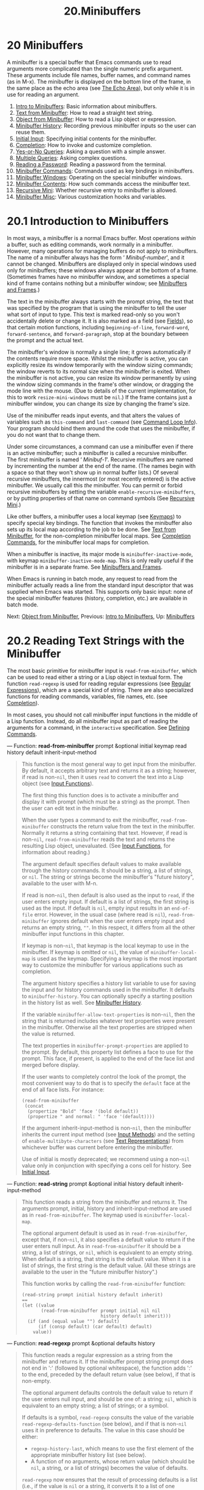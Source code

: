 #+TITLE: 20.Minibuffers
* 20 Minibuffers
   :PROPERTIES:
   :CUSTOM_ID: minibuffers
   :END:

A minibuffer is a special buffer that Emacs commands use to read arguments more complicated than the single numeric prefix argument. These arguments include file names, buffer names, and command names (as in M-x). The minibuffer is displayed on the bottom line of the frame, in the same place as the echo area (see [[https://www.gnu.org/software/emacs/manual/html_mono/elisp.html#The-Echo-Area][The Echo Area]]), but only while it is in use for reading an argument.

1) [[https://www.gnu.org/software/emacs/manual/html_mono/elisp.html#Intro-to-Minibuffers][Intro to Minibuffers]]: Basic information about minibuffers.
2) [[https://www.gnu.org/software/emacs/manual/html_mono/elisp.html#Text-from-Minibuffer][Text from Minibuffer]]: How to read a straight text string.
3) [[https://www.gnu.org/software/emacs/manual/html_mono/elisp.html#Object-from-Minibuffer][Object from Minibuffer]]: How to read a Lisp object or expression.
4) [[https://www.gnu.org/software/emacs/manual/html_mono/elisp.html#Minibuffer-History][Minibuffer History]]: Recording previous minibuffer inputs so the user can reuse them.
5) [[https://www.gnu.org/software/emacs/manual/html_mono/elisp.html#Initial-Input][Initial Input]]: Specifying initial contents for the minibuffer.
6) [[https://www.gnu.org/software/emacs/manual/html_mono/elisp.html#Completion][Completion]]: How to invoke and customize completion.
7) [[https://www.gnu.org/software/emacs/manual/html_mono/elisp.html#Yes_002dor_002dNo-Queries][Yes-or-No Queries]]: Asking a question with a simple answer.
8) [[https://www.gnu.org/software/emacs/manual/html_mono/elisp.html#Multiple-Queries][Multiple Queries]]: Asking complex questions.
9) [[https://www.gnu.org/software/emacs/manual/html_mono/elisp.html#Reading-a-Password][Reading a Password]]: Reading a password from the terminal.
10) [[https://www.gnu.org/software/emacs/manual/html_mono/elisp.html#Minibuffer-Commands][Minibuffer Commands]]: Commands used as key bindings in minibuffers.
11) [[https://www.gnu.org/software/emacs/manual/html_mono/elisp.html#Minibuffer-Windows][Minibuffer Windows]]: Operating on the special minibuffer windows.
12) [[https://www.gnu.org/software/emacs/manual/html_mono/elisp.html#Minibuffer-Contents][Minibuffer Contents]]: How such commands access the minibuffer text.
13) [[https://www.gnu.org/software/emacs/manual/html_mono/elisp.html#Recursive-Mini][Recursive Mini]]: Whether recursive entry to minibuffer is allowed.
14) [[https://www.gnu.org/software/emacs/manual/html_mono/elisp.html#Minibuffer-Misc][Minibuffer Misc]]: Various customization hooks and variables.


* 20.1 Introduction to Minibuffers
    :PROPERTIES:
    :CUSTOM_ID: introduction-to-minibuffers
    :END:

In most ways, a minibuffer is a normal Emacs buffer. Most operations /within/ a buffer, such as editing commands, work normally in a minibuffer. However, many operations for managing buffers do not apply to minibuffers. The name of a minibuffer always has the form ‘ /Minibuf-number/', and it cannot be changed. Minibuffers are displayed only in special windows used only for minibuffers; these windows always appear at the bottom of a frame. (Sometimes frames have no minibuffer window, and sometimes a special kind of frame contains nothing but a minibuffer window; see [[https://www.gnu.org/software/emacs/manual/html_mono/elisp.html#Minibuffers-and-Frames][Minibuffers and Frames]].)

The text in the minibuffer always starts with the prompt string, the text that was specified by the program that is using the minibuffer to tell the user what sort of input to type. This text is marked read-only so you won't accidentally delete or change it. It is also marked as a field (see [[https://www.gnu.org/software/emacs/manual/html_mono/elisp.html#Fields][Fields]]), so that certain motion functions, including =beginning-of-line=, =forward-word=, =forward-sentence=, and =forward-paragraph=, stop at the boundary between the prompt and the actual text.

The minibuffer's window is normally a single line; it grows automatically if the contents require more space. Whilst the minibuffer is active, you can explicitly resize its window temporarily with the window sizing commands; the window reverts to its normal size when the minibuffer is exited. When the minibuffer is not active, you can resize its window permanently by using the window sizing commands in the frame's other window, or dragging the mode line with the mouse. (Due to details of the current implementation, for this to work =resize-mini-windows= must be =nil=.) If the frame contains just a minibuffer window, you can change its size by changing the frame's size.

Use of the minibuffer reads input events, and that alters the values of variables such as =this-command= and =last-command= (see [[https://www.gnu.org/software/emacs/manual/html_mono/elisp.html#Command-Loop-Info][Command Loop Info]]). Your program should bind them around the code that uses the minibuffer, if you do not want that to change them.

Under some circumstances, a command can use a minibuffer even if there is an active minibuffer; such a minibuffer is called a recursive minibuffer. The first minibuffer is named ‘ /Minibuf-1/'. Recursive minibuffers are named by incrementing the number at the end of the name. (The names begin with a space so that they won't show up in normal buffer lists.) Of several recursive minibuffers, the innermost (or most recently entered) is the active minibuffer. We usually call this /the/ minibuffer. You can permit or forbid recursive minibuffers by setting the variable =enable-recursive-minibuffers=, or by putting properties of that name on command symbols (See [[https://www.gnu.org/software/emacs/manual/html_mono/elisp.html#Recursive-Mini][Recursive Mini]].)

Like other buffers, a minibuffer uses a local keymap (see [[https://www.gnu.org/software/emacs/manual/html_mono/elisp.html#Keymaps][Keymaps]]) to specify special key bindings. The function that invokes the minibuffer also sets up its local map according to the job to be done. See [[https://www.gnu.org/software/emacs/manual/html_mono/elisp.html#Text-from-Minibuffer][Text from Minibuffer]], for the non-completion minibuffer local maps. See [[https://www.gnu.org/software/emacs/manual/html_mono/elisp.html#Completion-Commands][Completion Commands]], for the minibuffer local maps for completion.

When a minibuffer is inactive, its major mode is =minibuffer-inactive-mode=, with keymap =minibuffer-inactive-mode-map=. This is only really useful if the minibuffer is in a separate frame. See [[https://www.gnu.org/software/emacs/manual/html_mono/elisp.html#Minibuffers-and-Frames][Minibuffers and Frames]].

When Emacs is running in batch mode, any request to read from the minibuffer actually reads a line from the standard input descriptor that was supplied when Emacs was started. This supports only basic input: none of the special minibuffer features (history, completion, etc.) are available in batch mode.

Next: [[https://www.gnu.org/software/emacs/manual/html_mono/elisp.html#Object-from-Minibuffer][Object from Minibuffer]], Previous: [[https://www.gnu.org/software/emacs/manual/html_mono/elisp.html#Intro-to-Minibuffers][Intro to Minibuffers]], Up: [[https://www.gnu.org/software/emacs/manual/html_mono/elisp.html#Minibuffers][Minibuffers]]

* 20.2 Reading Text Strings with the Minibuffer
    :PROPERTIES:
    :CUSTOM_ID: reading-text-strings-with-the-minibuffer
    :END:

The most basic primitive for minibuffer input is =read-from-minibuffer=, which can be used to read either a string or a Lisp object in textual form. The function =read-regexp= is used for reading regular expressions (see [[https://www.gnu.org/software/emacs/manual/html_mono/elisp.html#Regular-Expressions][Regular Expressions]]), which are a special kind of string. There are also specialized functions for reading commands, variables, file names, etc. (see [[https://www.gnu.org/software/emacs/manual/html_mono/elisp.html#Completion][Completion]]).

In most cases, you should not call minibuffer input functions in the middle of a Lisp function. Instead, do all minibuffer input as part of reading the arguments for a command, in the =interactive= specification. See [[https://www.gnu.org/software/emacs/manual/html_mono/elisp.html#Defining-Commands][Defining Commands]].

--- Function: *read-from-minibuffer* prompt &optional initial keymap read history default inherit-input-method

#+BEGIN_QUOTE
  This function is the most general way to get input from the minibuffer. By default, it accepts arbitrary text and returns it as a string; however, if read is non-=nil=, then it uses =read= to convert the text into a Lisp object (see [[https://www.gnu.org/software/emacs/manual/html_mono/elisp.html#Input-Functions][Input Functions]]).

  The first thing this function does is to activate a minibuffer and display it with prompt (which must be a string) as the prompt. Then the user can edit text in the minibuffer.

  When the user types a command to exit the minibuffer, =read-from-minibuffer= constructs the return value from the text in the minibuffer. Normally it returns a string containing that text. However, if read is non-=nil=, =read-from-minibuffer= reads the text and returns the resulting Lisp object, unevaluated. (See [[https://www.gnu.org/software/emacs/manual/html_mono/elisp.html#Input-Functions][Input Functions]], for information about reading.)

  The argument default specifies default values to make available through the history commands. It should be a string, a list of strings, or =nil=. The string or strings become the minibuffer's "future history", available to the user with M-n.

  If read is non-=nil=, then default is also used as the input to =read=, if the user enters empty input. If default is a list of strings, the first string is used as the input. If default is =nil=, empty input results in an =end-of-file= error. However, in the usual case (where read is =nil=), =read-from-minibuffer= ignores default when the user enters empty input and returns an empty string, =""=. In this respect, it differs from all the other minibuffer input functions in this chapter.

  If keymap is non-=nil=, that keymap is the local keymap to use in the minibuffer. If keymap is omitted or =nil=, the value of =minibuffer-local-map= is used as the keymap. Specifying a keymap is the most important way to customize the minibuffer for various applications such as completion.

  The argument history specifies a history list variable to use for saving the input and for history commands used in the minibuffer. It defaults to =minibuffer-history=. You can optionally specify a starting position in the history list as well. See [[https://www.gnu.org/software/emacs/manual/html_mono/elisp.html#Minibuffer-History][Minibuffer History]].

  If the variable =minibuffer-allow-text-properties= is non-=nil=, then the string that is returned includes whatever text properties were present in the minibuffer. Otherwise all the text properties are stripped when the value is returned.

  The text properties in =minibuffer-prompt-properties= are applied to the prompt. By default, this property list defines a face to use for the prompt. This face, if present, is applied to the end of the face list and merged before display.

  If the user wants to completely control the look of the prompt, the most convenient way to do that is to specify the =default= face at the end of all face lists. For instance:

  #+BEGIN_EXAMPLE
                (read-from-minibuffer
                 (concat
                  (propertize "Bold" 'face '(bold default))
                  (propertize " and normal: " 'face '(default))))
  #+END_EXAMPLE

  If the argument inherit-input-method is non-=nil=, then the minibuffer inherits the current input method (see [[https://www.gnu.org/software/emacs/manual/html_mono/elisp.html#Input-Methods][Input Methods]]) and the setting of =enable-multibyte-characters= (see [[https://www.gnu.org/software/emacs/manual/html_mono/elisp.html#Text-Representations][Text Representations]]) from whichever buffer was current before entering the minibuffer.

  Use of initial is mostly deprecated; we recommend using a non-=nil= value only in conjunction with specifying a cons cell for history. See [[https://www.gnu.org/software/emacs/manual/html_mono/elisp.html#Initial-Input][Initial Input]].
#+END_QUOTE

--- Function: *read-string* prompt &optional initial history default inherit-input-method

#+BEGIN_QUOTE
  This function reads a string from the minibuffer and returns it. The arguments prompt, initial, history and inherit-input-method are used as in =read-from-minibuffer=. The keymap used is =minibuffer-local-map=.

  The optional argument default is used as in =read-from-minibuffer=, except that, if non-=nil=, it also specifies a default value to return if the user enters null input. As in =read-from-minibuffer= it should be a string, a list of strings, or =nil=, which is equivalent to an empty string. When default is a string, that string is the default value. When it is a list of strings, the first string is the default value. (All these strings are available to the user in the "future minibuffer history".)

  This function works by calling the =read-from-minibuffer= function:

  #+BEGIN_EXAMPLE
                (read-string prompt initial history default inherit)
                ==
                (let ((value
                       (read-from-minibuffer prompt initial nil nil
                                             history default inherit)))
                  (if (and (equal value "") default)
                      (if (consp default) (car default) default)
                    value))
  #+END_EXAMPLE
#+END_QUOTE

--- Function: *read-regexp* prompt &optional defaults history

#+BEGIN_QUOTE
  This function reads a regular expression as a string from the minibuffer and returns it. If the minibuffer prompt string prompt does not end in ':' (followed by optional whitespace), the function adds ':' to the end, preceded by the default return value (see below), if that is non-empty.

  The optional argument defaults controls the default value to return if the user enters null input, and should be one of: a string; =nil=, which is equivalent to an empty string; a list of strings; or a symbol.

  If defaults is a symbol, =read-regexp= consults the value of the variable =read-regexp-defaults-function= (see below), and if that is non-=nil= uses it in preference to defaults. The value in this case should be either:

  - =regexp-history-last=, which means to use the first element of the appropriate minibuffer history list (see below).\\
  - A function of no arguments, whose return value (which should be =nil=, a string, or a list of strings) becomes the value of defaults.

  =read-regexp= now ensures that the result of processing defaults is a list (i.e., if the value is =nil= or a string, it converts it to a list of one element). To this list, =read-regexp= then appends a few potentially useful candidates for input. These are:

  - The word or symbol at point.
  - The last regexp used in an incremental search.
  - The last string used in an incremental search.
  - The last string or pattern used in query-replace commands.

  The function now has a list of regular expressions that it passes to =read-from-minibuffer= to obtain the user's input. The first element of the list is the default result in case of empty input. All elements of the list are available to the user as the "future minibuffer history" list (see [[https://www.gnu.org/software/emacs/manual/html_mono/emacs.html#Minibuffer-History][future list]]).

  The optional argument history, if non-=nil=, is a symbol specifying a minibuffer history list to use (see [[https://www.gnu.org/software/emacs/manual/html_mono/elisp.html#Minibuffer-History][Minibuffer History]]). If it is omitted or =nil=, the history list defaults to =regexp-history=.
#+END_QUOTE

--- User Option: *read-regexp-defaults-function*

#+BEGIN_QUOTE
  The function =read-regexp= may use the value of this variable to determine its list of default regular expressions. If non-=nil=, the value of this variable should be either:

  - The symbol =regexp-history-last=.\\
  - A function of no arguments that returns either =nil=, a string, or a list of strings.

  See =read-regexp= above for details of how these values are used.
#+END_QUOTE

--- Variable: *minibuffer-allow-text-properties*

#+BEGIN_QUOTE
  If this variable is =nil=, then =read-from-minibuffer= and =read-string= strip all text properties from the minibuffer input before returning it. However, =read-no-blanks-input= (see below), as well as =read-minibuffer= and related functions (see [[https://www.gnu.org/software/emacs/manual/html_mono/elisp.html#Object-from-Minibuffer][Reading Lisp Objects With the Minibuffer]]), and all functions that do minibuffer input with completion, discard text properties unconditionally, regardless of the value of this variable.
#+END_QUOTE

--- Variable: *minibuffer-local-map*

#+BEGIN_QUOTE
  This is the default local keymap for reading from the minibuffer. By default, it makes the following bindings:

  - C-j

    =exit-minibuffer=

  -

    =exit-minibuffer=

  - C-g

    =abort-recursive-edit=

  - M-n

  -

    =next-history-element=

  - M-p

  -

    =previous-history-element=

  - M-s

    =next-matching-history-element=

  - M-r

    =previous-matching-history-element=

#+END_QUOTE

--- Function: *read-no-blanks-input* prompt &optional initial inherit-input-method

#+BEGIN_QUOTE
  This function reads a string from the minibuffer, but does not allow whitespace characters as part of the input: instead, those characters terminate the input. The arguments prompt, initial, and inherit-input-method are used as in =read-from-minibuffer=.

  This is a simplified interface to the =read-from-minibuffer= function, and passes the value of the =minibuffer-local-ns-map= keymap as the keymap argument for that function. Since the keymap =minibuffer-local-ns-map= does not rebind C-q, it /is/ possible to put a space into the string, by quoting it.

  This function discards text properties, regardless of the value of =minibuffer-allow-text-properties=.

  #+BEGIN_EXAMPLE
                (read-no-blanks-input prompt initial)
                ==
                (let (minibuffer-allow-text-properties)
                  (read-from-minibuffer prompt initial minibuffer-local-ns-map))
  #+END_EXAMPLE
#+END_QUOTE

--- Variable: *minibuffer-local-ns-map*

#+BEGIN_QUOTE
  This built-in variable is the keymap used as the minibuffer local keymap in the function =read-no-blanks-input=. By default, it makes the following bindings, in addition to those of =minibuffer-local-map=:

  -

    =exit-minibuffer=

  -

    =exit-minibuffer=

  - ?

    =self-insert-and-exit=

#+END_QUOTE

Next: [[https://www.gnu.org/software/emacs/manual/html_mono/elisp.html#Minibuffer-History][Minibuffer History]], Previous: [[https://www.gnu.org/software/emacs/manual/html_mono/elisp.html#Text-from-Minibuffer][Text from Minibuffer]], Up: [[https://www.gnu.org/software/emacs/manual/html_mono/elisp.html#Minibuffers][Minibuffers]]

* 20.3 Reading Lisp Objects with the Minibuffer
    :PROPERTIES:
    :CUSTOM_ID: reading-lisp-objects-with-the-minibuffer
    :END:

This section describes functions for reading Lisp objects with the minibuffer.

--- Function: *read-minibuffer* prompt &optional initial

#+BEGIN_QUOTE
  This function reads a Lisp object using the minibuffer, and returns it without evaluating it. The arguments prompt and initial are used as in =read-from-minibuffer=.

  This is a simplified interface to the =read-from-minibuffer= function:

  #+BEGIN_EXAMPLE
                (read-minibuffer prompt initial)
                ==
                (let (minibuffer-allow-text-properties)
                  (read-from-minibuffer prompt initial nil t))
  #+END_EXAMPLE

  Here is an example in which we supply the string ="(testing)"= as initial input:

  #+BEGIN_EXAMPLE
                (read-minibuffer
                 "Enter an expression: " (format "%s" '(testing)))

                ;; Here is how the minibuffer is displayed:

                ---------- Buffer: Minibuffer ----------
                Enter an expression: (testing)-!-
                ---------- Buffer: Minibuffer ----------
  #+END_EXAMPLE

  The user can type immediately to use the initial input as a default, or can edit the input.
#+END_QUOTE

--- Function: *eval-minibuffer* prompt &optional initial

#+BEGIN_QUOTE
  This function reads a Lisp expression using the minibuffer, evaluates it, then returns the result. The arguments prompt and initial are used as in =read-from-minibuffer=.

  This function simply evaluates the result of a call to =read-minibuffer=:

  #+BEGIN_EXAMPLE
                (eval-minibuffer prompt initial)
                ==
                (eval (read-minibuffer prompt initial))
  #+END_EXAMPLE
#+END_QUOTE

--- Function: *edit-and-eval-command* prompt form

#+BEGIN_QUOTE
  This function reads a Lisp expression in the minibuffer, evaluates it, then returns the result. The difference between this command and =eval-minibuffer= is that here the initial form is not optional and it is treated as a Lisp object to be converted to printed representation rather than as a string of text. It is printed with =prin1=, so if it is a string, double-quote characters ('"') appear in the initial text. See [[https://www.gnu.org/software/emacs/manual/html_mono/elisp.html#Output-Functions][Output Functions]].

  In the following example, we offer the user an expression with initial text that is already a valid form:

  #+BEGIN_EXAMPLE
                (edit-and-eval-command "Please edit: " '(forward-word 1))

                ;; After evaluation of the preceding expression,
                ;;   the following appears in the minibuffer:

                ---------- Buffer: Minibuffer ----------
                Please edit: (forward-word 1)-!-
                ---------- Buffer: Minibuffer ----------
  #+END_EXAMPLE

  Typing right away would exit the minibuffer and evaluate the expression, thus moving point forward one word.
#+END_QUOTE

Next: [[https://www.gnu.org/software/emacs/manual/html_mono/elisp.html#Initial-Input][Initial Input]], Previous: [[https://www.gnu.org/software/emacs/manual/html_mono/elisp.html#Object-from-Minibuffer][Object from Minibuffer]], Up: [[https://www.gnu.org/software/emacs/manual/html_mono/elisp.html#Minibuffers][Minibuffers]]

* 20.4 Minibuffer History
    :PROPERTIES:
    :CUSTOM_ID: minibuffer-history
    :END:

A minibuffer history list records previous minibuffer inputs so the user can reuse them conveniently. It is a variable whose value is a list of strings (previous inputs), most recent first.

There are many separate minibuffer history lists, used for different kinds of inputs. It's the Lisp programmer's job to specify the right history list for each use of the minibuffer.

You specify a minibuffer history list with the optional history argument to =read-from-minibuffer= or =completing-read=. Here are the possible values for it:

- variable

  Use variable (a symbol) as the history list.

- (variable . startpos)

  Use variable (a symbol) as the history list, and assume that the initial history position is startpos (a nonnegative integer). Specifying 0 for startpos is equivalent to just specifying the symbol variable. =previous-history-element= will display the most recent element of the history list in the minibuffer. If you specify a positive startpos, the minibuffer history functions behave as if =(elt=variable=(1-=startpos=))= were the history element currently shown in the minibuffer. For consistency, you should also specify that element of the history as the initial minibuffer contents, using the initial argument to the minibuffer input function (see [[https://www.gnu.org/software/emacs/manual/html_mono/elisp.html#Initial-Input][Initial Input]]).

If you don't specify history, then the default history list =minibuffer-history= is used. For other standard history lists, see below. You can also create your own history list variable; just initialize it to =nil= before the first use.

Both =read-from-minibuffer= and =completing-read= add new elements to the history list automatically, and provide commands to allow the user to reuse items on the list. The only thing your program needs to do to use a history list is to initialize it and to pass its name to the input functions when you wish. But it is safe to modify the list by hand when the minibuffer input functions are not using it.

Emacs functions that add a new element to a history list can also delete old elements if the list gets too long. The variable =history-length= specifies the maximum length for most history lists. To specify a different maximum length for a particular history list, put the length in the =history-length= property of the history list symbol. The variable =history-delete-duplicates= specifies whether to delete duplicates in history.

--- Function: *add-to-history* history-var newelt &optional maxelt keep-all

#+BEGIN_QUOTE
  This function adds a new element newelt, if it isn't the empty string, to the history list stored in the variable history-var, and returns the updated history list. It limits the list length to the value of maxelt (if non-=nil=) or =history-length= (described below). The possible values of maxelt have the same meaning as the values of =history-length=.

  Normally, =add-to-history= removes duplicate members from the history list if =history-delete-duplicates= is non-=nil=. However, if keep-all is non-=nil=, that says not to remove duplicates, and to add newelt to the list even if it is empty.
#+END_QUOTE

--- Variable: *history-add-new-input*

#+BEGIN_QUOTE
  If the value of this variable is =nil=, standard functions that read from the minibuffer don't add new elements to the history list. This lets Lisp programs explicitly manage input history by using =add-to-history=. The default value is =t=.
#+END_QUOTE

--- User Option: *history-length*

#+BEGIN_QUOTE
  The value of this variable specifies the maximum length for all history lists that don't specify their own maximum lengths. If the value is =t=, that means there is no maximum (don't delete old elements). If a history list variable's symbol has a non-=nil= =history-length= property, it overrides this variable for that particular history list.
#+END_QUOTE

--- User Option: *history-delete-duplicates*

#+BEGIN_QUOTE
  If the value of this variable is =t=, that means when adding a new history element, all previous identical elements are deleted.
#+END_QUOTE

Here are some of the standard minibuffer history list variables:

--- Variable: *minibuffer-history*

#+BEGIN_QUOTE
  The default history list for minibuffer history input.
#+END_QUOTE

--- Variable: *query-replace-history*

#+BEGIN_QUOTE
  A history list for arguments to =query-replace= (and similar arguments to other commands).
#+END_QUOTE

--- Variable: *file-name-history*

#+BEGIN_QUOTE
  A history list for file-name arguments.
#+END_QUOTE

--- Variable: *buffer-name-history*

#+BEGIN_QUOTE
  A history list for buffer-name arguments.
#+END_QUOTE

--- Variable: *regexp-history*

#+BEGIN_QUOTE
  A history list for regular expression arguments.
#+END_QUOTE

--- Variable: *extended-command-history*

#+BEGIN_QUOTE
  A history list for arguments that are names of extended commands.
#+END_QUOTE

--- Variable: *shell-command-history*

#+BEGIN_QUOTE
  A history list for arguments that are shell commands.
#+END_QUOTE

--- Variable: *read-expression-history*

#+BEGIN_QUOTE
  A history list for arguments that are Lisp expressions to evaluate.
#+END_QUOTE

--- Variable: *face-name-history*

#+BEGIN_QUOTE
  A history list for arguments that are faces.
#+END_QUOTE

Next: [[https://www.gnu.org/software/emacs/manual/html_mono/elisp.html#Completion][Completion]], Previous: [[https://www.gnu.org/software/emacs/manual/html_mono/elisp.html#Minibuffer-History][Minibuffer History]], Up: [[https://www.gnu.org/software/emacs/manual/html_mono/elisp.html#Minibuffers][Minibuffers]]

* 20.5 Initial Input
    :PROPERTIES:
    :CUSTOM_ID: initial-input
    :END:

Several of the functions for minibuffer input have an argument called initial. This is a mostly-deprecated feature for specifying that the minibuffer should start out with certain text, instead of empty as usual.

If initial is a string, the minibuffer starts out containing the text of the string, with point at the end, when the user starts to edit the text. If the user simply types to exit the minibuffer, it will use the initial input string to determine the value to return.

*We discourage use of a non-*=nil= *value for* initial, because initial input is an intrusive interface. History lists and default values provide a much more convenient method to offer useful default inputs to the user.

There is just one situation where you should specify a string for an initial argument. This is when you specify a cons cell for the history argument. See [[https://www.gnu.org/software/emacs/manual/html_mono/elisp.html#Minibuffer-History][Minibuffer History]].

initial can also be a cons cell of the form =(=string=.=position=)=. This means to insert string in the minibuffer but put point at position within the string's text.

As a historical accident, position was implemented inconsistently in different functions. In =completing-read=, position's value is interpreted as origin-zero; that is, a value of 0 means the beginning of the string, 1 means after the first character, etc. In =read-minibuffer=, and the other non-completion minibuffer input functions that support this argument, 1 means the beginning of the string, 2 means after the first character, etc.

Use of a cons cell as the value for initial arguments is deprecated.

Next: [[https://www.gnu.org/software/emacs/manual/html_mono/elisp.html#Yes_002dor_002dNo-Queries][Yes-or-No Queries]], Previous: [[https://www.gnu.org/software/emacs/manual/html_mono/elisp.html#Initial-Input][Initial Input]], Up: [[https://www.gnu.org/software/emacs/manual/html_mono/elisp.html#Minibuffers][Minibuffers]]

* 20.6 Completion
    :PROPERTIES:
    :CUSTOM_ID: completion
    :END:

Completion is a feature that fills in the rest of a name starting from an abbreviation for it. Completion works by comparing the user's input against a list of valid names and determining how much of the name is determined uniquely by what the user has typed. For example, when you type C-x b (=switch-to-buffer=) and then type the first few letters of the name of the buffer to which you wish to switch, and then type (=minibuffer-complete=), Emacs extends the name as far as it can.

Standard Emacs commands offer completion for names of symbols, files, buffers, and processes; with the functions in this section, you can implement completion for other kinds of names.

The =try-completion= function is the basic primitive for completion: it returns the longest determined completion of a given initial string, with a given set of strings to match against.

The function =completing-read= provides a higher-level interface for completion. A call to =completing-read= specifies how to determine the list of valid names. The function then activates the minibuffer with a local keymap that binds a few keys to commands useful for completion. Other functions provide convenient simple interfaces for reading certain kinds of names with completion.

- [[https://www.gnu.org/software/emacs/manual/html_mono/elisp.html#Basic-Completion][Basic Completion]]: Low-level functions for completing strings.
- [[https://www.gnu.org/software/emacs/manual/html_mono/elisp.html#Minibuffer-Completion][Minibuffer Completion]]: Invoking the minibuffer with completion.
- [[https://www.gnu.org/software/emacs/manual/html_mono/elisp.html#Completion-Commands][Completion Commands]]: Minibuffer commands that do completion.
- [[https://www.gnu.org/software/emacs/manual/html_mono/elisp.html#High_002dLevel-Completion][High-Level Completion]]: Convenient special cases of completion (reading buffer names, variable names, etc.).
- [[https://www.gnu.org/software/emacs/manual/html_mono/elisp.html#Reading-File-Names][Reading File Names]]: Using completion to read file names and shell commands.
- [[https://www.gnu.org/software/emacs/manual/html_mono/elisp.html#Completion-Variables][Completion Variables]]: Variables controlling completion behavior.
- [[https://www.gnu.org/software/emacs/manual/html_mono/elisp.html#Programmed-Completion][Programmed Completion]]: Writing your own completion function.
- [[https://www.gnu.org/software/emacs/manual/html_mono/elisp.html#Completion-in-Buffers][Completion in Buffers]]: Completing text in ordinary buffers.

Next: [[https://www.gnu.org/software/emacs/manual/html_mono/elisp.html#Minibuffer-Completion][Minibuffer Completion]], Up: [[https://www.gnu.org/software/emacs/manual/html_mono/elisp.html#Completion][Completion]]

** 20.6.1 Basic Completion Functions
     :PROPERTIES:
     :CUSTOM_ID: basic-completion-functions
     :END:

The following completion functions have nothing in themselves to do with minibuffers. We describe them here to keep them near the higher-level completion features that do use the minibuffer.

--- Function: *try-completion* string collection &optional predicate

#+BEGIN_QUOTE
  This function returns the longest common substring of all possible completions of string in collection.

  collection is called the completion table. Its value must be a list of strings or cons cells, an obarray, a hash table, or a completion function.

  =try-completion= compares string against each of the permissible completions specified by the completion table. If no permissible completions match, it returns =nil=. If there is just one matching completion, and the match is exact, it returns =t=. Otherwise, it returns the longest initial sequence common to all possible matching completions.

  If collection is a list, the permissible completions are specified by the elements of the list, each of which should be either a string, or a cons cell whose car is either a string or a symbol (a symbol is converted to a string using =symbol-name=). If the list contains elements of any other type, those are ignored.

  If collection is an obarray (see [[https://www.gnu.org/software/emacs/manual/html_mono/elisp.html#Creating-Symbols][Creating Symbols]]), the names of all symbols in the obarray form the set of permissible completions.

  If collection is a hash table, then the keys that are strings or symbols are the possible completions. Other keys are ignored.

  You can also use a function as collection. Then the function is solely responsible for performing completion; =try-completion= returns whatever this function returns. The function is called with three arguments: string, predicate and =nil= (the third argument is so that the same function can be used in =all-completions= and do the appropriate thing in either case). See [[https://www.gnu.org/software/emacs/manual/html_mono/elisp.html#Programmed-Completion][Programmed Completion]].

  If the argument predicate is non-=nil=, then it must be a function of one argument, unless collection is a hash table, in which case it should be a function of two arguments. It is used to test each possible match, and the match is accepted only if predicate returns non-=nil=. The argument given to predicate is either a string or a cons cell (the car of which is a string) from the alist, or a symbol (/not/ a symbol name) from the obarray. If collection is a hash table, predicate is called with two arguments, the string key and the associated value.

  In addition, to be acceptable, a completion must also match all the regular expressions in =completion-regexp-list=. (Unless collection is a function, in which case that function has to handle =completion-regexp-list= itself.)

  In the first of the following examples, the string 'foo' is matched by three of the alist cars. All of the matches begin with the characters 'fooba', so that is the result. In the second example, there is only one possible match, and it is exact, so the return value is =t=.

  #+BEGIN_EXAMPLE
                (try-completion
                 "foo"
                 '(("foobar1" 1) ("barfoo" 2) ("foobaz" 3) ("foobar2" 4)))
                     ⇒ "fooba"

                (try-completion "foo" '(("barfoo" 2) ("foo" 3)))
                     ⇒ t
  #+END_EXAMPLE

  In the following example, numerous symbols begin with the characters 'forw', and all of them begin with the word 'forward'. In most of the symbols, this is followed with a '-', but not in all, so no more than 'forward' can be completed.

  #+BEGIN_EXAMPLE
                (try-completion "forw" obarray)
                     ⇒ "forward"
  #+END_EXAMPLE

  Finally, in the following example, only two of the three possible matches pass the predicate =test= (the string 'foobaz' is too short). Both of those begin with the string 'foobar'.

  #+BEGIN_EXAMPLE
                (defun test (s)
                  (> (length (car s)) 6))
                     ⇒ test
                (try-completion
                 "foo"
                 '(("foobar1" 1) ("barfoo" 2) ("foobaz" 3) ("foobar2" 4))
                 'test)
                     ⇒ "foobar"
  #+END_EXAMPLE
#+END_QUOTE

--- Function: *all-completions* string collection &optional predicate

#+BEGIN_QUOTE
  This function returns a list of all possible completions of string. The arguments to this function are the same as those of =try-completion=, and it uses =completion-regexp-list= in the same way that =try-completion= does.

  If collection is a function, it is called with three arguments: string, predicate and =t=; then =all-completions= returns whatever the function returns. See [[https://www.gnu.org/software/emacs/manual/html_mono/elisp.html#Programmed-Completion][Programmed Completion]].

  Here is an example, using the function =test= shown in the example for =try-completion=:

  #+BEGIN_EXAMPLE
                (defun test (s)
                  (> (length (car s)) 6))
                     ⇒ test

                (all-completions
                 "foo"
                 '(("foobar1" 1) ("barfoo" 2) ("foobaz" 3) ("foobar2" 4))
                 'test)
                     ⇒ ("foobar1" "foobar2")
  #+END_EXAMPLE
#+END_QUOTE

--- Function: *test-completion* string collection &optional predicate

#+BEGIN_QUOTE
  This function returns non-=nil= if string is a valid completion alternative specified by collection and predicate. The arguments are the same as in =try-completion=. For instance, if collection is a list of strings, this is true if string appears in the list and predicate is satisfied.

  This function uses =completion-regexp-list= in the same way that =try-completion= does.

  If predicate is non-=nil= and if collection contains several strings that are equal to each other, as determined by =compare-strings= according to =completion-ignore-case=, then predicate should accept either all or none of them. Otherwise, the return value of =test-completion= is essentially unpredictable.

  If collection is a function, it is called with three arguments, the values string, predicate and =lambda=; whatever it returns, =test-completion= returns in turn.
#+END_QUOTE

--- Function: *completion-boundaries* string collection predicate suffix

#+BEGIN_QUOTE
  This function returns the boundaries of the field on which collection will operate, assuming that string holds the text before point and suffix holds the text after point.

  Normally completion operates on the whole string, so for all normal collections, this will always return =(0 . (length=suffix=))=. But more complex completion such as completion on files is done one field at a time. For example, completion of ="/usr/sh"= will include ="/usr/share/"= but not ="/usr/share/doc"= even if ="/usr/share/doc"= exists. Also =all-completions= on ="/usr/sh"= will not include ="/usr/share/"= but only ="share/"=. So if string is ="/usr/sh"= and suffix is ="e/doc"=, =completion-boundaries= will return =(5 . 1)= which tells us that the collection will only return completion information that pertains to the area after ="/usr/"= and before ="/doc"=.
#+END_QUOTE

If you store a completion alist in a variable, you should mark the variable as risky by giving it a non-=nil= =risky-local-variable= property. See [[https://www.gnu.org/software/emacs/manual/html_mono/elisp.html#File-Local-Variables][File Local Variables]].

--- Variable: *completion-ignore-case*

#+BEGIN_QUOTE
  If the value of this variable is non-=nil=, case is not considered significant in completion. Within =read-file-name=, this variable is overridden by =read-file-name-completion-ignore-case= (see [[https://www.gnu.org/software/emacs/manual/html_mono/elisp.html#Reading-File-Names][Reading File Names]]); within =read-buffer=, it is overridden by =read-buffer-completion-ignore-case= (see [[https://www.gnu.org/software/emacs/manual/html_mono/elisp.html#High_002dLevel-Completion][High-Level Completion]]).
#+END_QUOTE

--- Variable: *completion-regexp-list*

#+BEGIN_QUOTE
  This is a list of regular expressions. The completion functions only consider a completion acceptable if it matches all regular expressions in this list, with =case-fold-search= (see [[https://www.gnu.org/software/emacs/manual/html_mono/elisp.html#Searching-and-Case][Searching and Case]]) bound to the value of =completion-ignore-case=.
#+END_QUOTE

--- Macro: *lazy-completion-table* var fun

#+BEGIN_QUOTE
  This macro provides a way to initialize the variable var as a collection for completion in a lazy way, not computing its actual contents until they are first needed. You use this macro to produce a value that you store in var. The actual computation of the proper value is done the first time you do completion using var. It is done by calling fun with no arguments. The value fun returns becomes the permanent value of var.

  Here is an example:

  #+BEGIN_EXAMPLE
                (defvar foo (lazy-completion-table foo make-my-alist))
  #+END_EXAMPLE
#+END_QUOTE

There are several functions that take an existing completion table and return a modified version. =completion-table-case-fold= returns a case-insensitive table. =completion-table-in-turn= and =completion-table-merge= combine multiple input tables in different ways. =completion-table-subvert= alters a table to use a different initial prefix. =completion-table-with-quoting= returns a table suitable for operating on quoted text. =completion-table-with-predicate= filters a table with a predicate function. =completion-table-with-terminator= adds a terminating string.

Next: [[https://www.gnu.org/software/emacs/manual/html_mono/elisp.html#Completion-Commands][Completion Commands]], Previous: [[https://www.gnu.org/software/emacs/manual/html_mono/elisp.html#Basic-Completion][Basic Completion]], Up: [[https://www.gnu.org/software/emacs/manual/html_mono/elisp.html#Completion][Completion]]

** 20.6.2 Completion and the Minibuffer
     :PROPERTIES:
     :CUSTOM_ID: completion-and-the-minibuffer
     :END:

This section describes the basic interface for reading from the minibuffer with completion.

--- Function: *completing-read* prompt collection &optional predicate require-match initial history default inherit-input-method

#+BEGIN_QUOTE
  This function reads a string in the minibuffer, assisting the user by providing completion. It activates the minibuffer with prompt prompt, which must be a string.

  The actual completion is done by passing the completion table collection and the completion predicate predicate to the function =try-completion= (see [[https://www.gnu.org/software/emacs/manual/html_mono/elisp.html#Basic-Completion][Basic Completion]]). This happens in certain commands bound in the local keymaps used for completion. Some of these commands also call =test-completion=. Thus, if predicate is non-=nil=, it should be compatible with collection and =completion-ignore-case=. See [[https://www.gnu.org/software/emacs/manual/html_mono/elisp.html#Definition-of-test_002dcompletion][Definition of test-completion]].

  See [[https://www.gnu.org/software/emacs/manual/html_mono/elisp.html#Programmed-Completion][Programmed Completion]], for detailed requirements when collection is a function.

  The value of the optional argument require-match determines how the user may exit the minibuffer:

  - If =nil=, the usual minibuffer exit commands work regardless of the input in the minibuffer.\\
  - If =t=, the usual minibuffer exit commands won't exit unless the input completes to an element of collection.\\
  - If =confirm=, the user can exit with any input, but is asked for confirmation if the input is not an element of collection.\\
  - If =confirm-after-completion=, the user can exit with any input, but is asked for confirmation if the preceding command was a completion command (i.e., one of the commands in =minibuffer-confirm-exit-commands=) and the resulting input is not an element of collection. See [[https://www.gnu.org/software/emacs/manual/html_mono/elisp.html#Completion-Commands][Completion Commands]].\\
  - Any other value of require-match behaves like =t=, except that the exit commands won't exit if it performs completion.

  However, empty input is always permitted, regardless of the value of require-match; in that case, =completing-read= returns the first element of default, if it is a list; =""=, if default is =nil=; or default. The string or strings in default are also available to the user through the history commands.

  The function =completing-read= uses =minibuffer-local-completion-map= as the keymap if require-match is =nil=, and uses =minibuffer-local-must-match-map= if require-match is non-=nil=. See [[https://www.gnu.org/software/emacs/manual/html_mono/elisp.html#Completion-Commands][Completion Commands]].

  The argument history specifies which history list variable to use for saving the input and for minibuffer history commands. It defaults to =minibuffer-history=. See [[https://www.gnu.org/software/emacs/manual/html_mono/elisp.html#Minibuffer-History][Minibuffer History]].

  The argument initial is mostly deprecated; we recommend using a non-=nil= value only in conjunction with specifying a cons cell for history. See [[https://www.gnu.org/software/emacs/manual/html_mono/elisp.html#Initial-Input][Initial Input]]. For default input, use default instead.

  If the argument inherit-input-method is non-=nil=, then the minibuffer inherits the current input method (see [[https://www.gnu.org/software/emacs/manual/html_mono/elisp.html#Input-Methods][Input Methods]]) and the setting of =enable-multibyte-characters= (see [[https://www.gnu.org/software/emacs/manual/html_mono/elisp.html#Text-Representations][Text Representations]]) from whichever buffer was current before entering the minibuffer.

  If the variable =completion-ignore-case= is non-=nil=, completion ignores case when comparing the input against the possible matches. See [[https://www.gnu.org/software/emacs/manual/html_mono/elisp.html#Basic-Completion][Basic Completion]]. In this mode of operation, predicate must also ignore case, or you will get surprising results.

  Here's an example of using =completing-read=:

  #+BEGIN_EXAMPLE
                (completing-read
                 "Complete a foo: "
                 '(("foobar1" 1) ("barfoo" 2) ("foobaz" 3) ("foobar2" 4))
                 nil t "fo")

                ;; After evaluation of the preceding expression,
                ;;   the following appears in the minibuffer:

                ---------- Buffer: Minibuffer ----------
                Complete a foo: fo-!-
                ---------- Buffer: Minibuffer ----------
  #+END_EXAMPLE

  If the user then types b , =completing-read= returns =barfoo=.

  The =completing-read= function binds variables to pass information to the commands that actually do completion. They are described in the following section.
#+END_QUOTE

--- Variable: *completing-read-function*

#+BEGIN_QUOTE
  The value of this variable must be a function, which is called by =completing-read= to actually do its work. It should accept the same arguments as =completing-read=. This can be bound to a different function to completely override the normal behavior of =completing-read=.
#+END_QUOTE

Next: [[https://www.gnu.org/software/emacs/manual/html_mono/elisp.html#High_002dLevel-Completion][High-Level Completion]], Previous: [[https://www.gnu.org/software/emacs/manual/html_mono/elisp.html#Minibuffer-Completion][Minibuffer Completion]], Up: [[https://www.gnu.org/software/emacs/manual/html_mono/elisp.html#Completion][Completion]]

** 20.6.3 Minibuffer Commands that Do Completion
     :PROPERTIES:
     :CUSTOM_ID: minibuffer-commands-that-do-completion
     :END:

This section describes the keymaps, commands and user options used in the minibuffer to do completion.

--- Variable: *minibuffer-completion-table*

#+BEGIN_QUOTE
  The value of this variable is the completion table (see [[https://www.gnu.org/software/emacs/manual/html_mono/elisp.html#Basic-Completion][Basic Completion]]) used for completion in the minibuffer. This is the global variable that contains what =completing-read= passes to =try-completion=. It is used by minibuffer completion commands such as =minibuffer-complete-word=.
#+END_QUOTE

--- Variable: *minibuffer-completion-predicate*

#+BEGIN_QUOTE
  This variable's value is the predicate that =completing-read= passes to =try-completion=. The variable is also used by the other minibuffer completion functions.
#+END_QUOTE

--- Variable: *minibuffer-completion-confirm*

#+BEGIN_QUOTE
  This variable determines whether Emacs asks for confirmation before exiting the minibuffer; =completing-read= binds this variable, and the function =minibuffer-complete-and-exit= checks the value before exiting. If the value is =nil=, confirmation is not required. If the value is =confirm=, the user may exit with an input that is not a valid completion alternative, but Emacs asks for confirmation. If the value is =confirm-after-completion=, the user may exit with an input that is not a valid completion alternative, but Emacs asks for confirmation if the user submitted the input right after any of the completion commands in =minibuffer-confirm-exit-commands=.
#+END_QUOTE

--- Variable: *minibuffer-confirm-exit-commands*

#+BEGIN_QUOTE
  This variable holds a list of commands that cause Emacs to ask for confirmation before exiting the minibuffer, if the require-match argument to =completing-read= is =confirm-after-completion=. The confirmation is requested if the user attempts to exit the minibuffer immediately after calling any command in this list.
#+END_QUOTE

--- Command: *minibuffer-complete-word*

#+BEGIN_QUOTE
  This function completes the minibuffer contents by at most a single word. Even if the minibuffer contents have only one completion, =minibuffer-complete-word= does not add any characters beyond the first character that is not a word constituent. See [[https://www.gnu.org/software/emacs/manual/html_mono/elisp.html#Syntax-Tables][Syntax Tables]].
#+END_QUOTE

--- Command: *minibuffer-complete*

#+BEGIN_QUOTE
  This function completes the minibuffer contents as far as possible.
#+END_QUOTE

--- Command: *minibuffer-complete-and-exit*

#+BEGIN_QUOTE
  This function completes the minibuffer contents, and exits if confirmation is not required, i.e., if =minibuffer-completion-confirm= is =nil=. If confirmation /is/ required, it is given by repeating this command immediately---the command is programmed to work without confirmation when run twice in succession.
#+END_QUOTE

--- Command: *minibuffer-completion-help*

#+BEGIN_QUOTE
  This function creates a list of the possible completions of the current minibuffer contents. It works by calling =all-completions= using the value of the variable =minibuffer-completion-table= as the collection argument, and the value of =minibuffer-completion-predicate= as the predicate argument. The list of completions is displayed as text in a buffer named /Completions/.
#+END_QUOTE

--- Function: *display-completion-list* completions

#+BEGIN_QUOTE
  This function displays completions to the stream in =standard-output=, usually a buffer. (See [[https://www.gnu.org/software/emacs/manual/html_mono/elisp.html#Read-and-Print][Read and Print]], for more information about streams.) The argument completions is normally a list of completions just returned by =all-completions=, but it does not have to be. Each element may be a symbol or a string, either of which is simply printed. It can also be a list of two strings, which is printed as if the strings were concatenated. The first of the two strings is the actual completion, the second string serves as annotation.

  This function is called by =minibuffer-completion-help=. A common way to use it is together with =with-output-to-temp-buffer=, like this:

  #+BEGIN_EXAMPLE
                (with-output-to-temp-buffer "*Completions*"
                  (display-completion-list
                    (all-completions (buffer-string) my-alist)))
  #+END_EXAMPLE
#+END_QUOTE

--- User Option: *completion-auto-help*

#+BEGIN_QUOTE
  If this variable is non-=nil=, the completion commands automatically display a list of possible completions whenever nothing can be completed because the next character is not uniquely determined.
#+END_QUOTE

--- Variable: *minibuffer-local-completion-map*

#+BEGIN_QUOTE
  =completing-read= uses this value as the local keymap when an exact match of one of the completions is not required. By default, this keymap makes the following bindings:

  - ?

    =minibuffer-completion-help=

  -

    =minibuffer-complete-word=

  -

    =minibuffer-complete=

  and uses =minibuffer-local-map= as its parent keymap (see [[https://www.gnu.org/software/emacs/manual/html_mono/elisp.html#Definition-of-minibuffer_002dlocal_002dmap][Definition of minibuffer-local-map]]).
#+END_QUOTE

--- Variable: *minibuffer-local-must-match-map*

#+BEGIN_QUOTE
  =completing-read= uses this value as the local keymap when an exact match of one of the completions is required. Therefore, no keys are bound to =exit-minibuffer=, the command that exits the minibuffer unconditionally. By default, this keymap makes the following bindings:

  - C-j

    =minibuffer-complete-and-exit=

  -

    =minibuffer-complete-and-exit=

  and uses =minibuffer-local-completion-map= as its parent keymap.
#+END_QUOTE

--- Variable: *minibuffer-local-filename-completion-map*

#+BEGIN_QUOTE
  This is a sparse keymap that simply unbinds ; because filenames can contain spaces. The function =read-file-name= combines this keymap with either =minibuffer-local-completion-map= or =minibuffer-local-must-match-map=.
#+END_QUOTE

Next: [[https://www.gnu.org/software/emacs/manual/html_mono/elisp.html#Reading-File-Names][Reading File Names]], Previous: [[https://www.gnu.org/software/emacs/manual/html_mono/elisp.html#Completion-Commands][Completion Commands]], Up: [[https://www.gnu.org/software/emacs/manual/html_mono/elisp.html#Completion][Completion]]

** 20.6.4 High-Level Completion Functions
     :PROPERTIES:
     :CUSTOM_ID: high-level-completion-functions
     :END:

This section describes the higher-level convenience functions for reading certain sorts of names with completion.

In most cases, you should not call these functions in the middle of a Lisp function. When possible, do all minibuffer input as part of reading the arguments for a command, in the =interactive= specification. See [[https://www.gnu.org/software/emacs/manual/html_mono/elisp.html#Defining-Commands][Defining Commands]].

--- Function: *read-buffer* prompt &optional default require-match predicate

#+BEGIN_QUOTE
  This function reads the name of a buffer and returns it as a string. It prompts with prompt. The argument default is the default name to use, the value to return if the user exits with an empty minibuffer. If non-=nil=, it should be a string, a list of strings, or a buffer. If it is a list, the default value is the first element of this list. It is mentioned in the prompt, but is not inserted in the minibuffer as initial input.

  The argument prompt should be a string ending with a colon and a space. If default is non-=nil=, the function inserts it in prompt before the colon to follow the convention for reading from the minibuffer with a default value (see [[https://www.gnu.org/software/emacs/manual/html_mono/elisp.html#Programming-Tips][Programming Tips]]).

  The optional argument require-match has the same meaning as in =completing-read=. See [[https://www.gnu.org/software/emacs/manual/html_mono/elisp.html#Minibuffer-Completion][Minibuffer Completion]].

  The optional argument predicate, if non-=nil=, specifies a function to filter the buffers that should be considered: the function will be called with every potential candidate as its argument, and should return =nil= to reject the candidate, non-=nil= to accept it.

  In the following example, the user enters 'minibuffer.t', and then types . The argument require-match is =t=, and the only buffer name starting with the given input is 'minibuffer.texi', so that name is the value.

  #+BEGIN_EXAMPLE
                (read-buffer "Buffer name: " "foo" t)
                ;; After evaluation of the preceding expression,
                ;;   the following prompt appears,
                ;;   with an empty minibuffer:

                ---------- Buffer: Minibuffer ----------
                Buffer name (default foo): -!-
                ---------- Buffer: Minibuffer ----------

                ;; The user types minibuffer.t <RET>.
                     ⇒ "minibuffer.texi"
  #+END_EXAMPLE
#+END_QUOTE

--- User Option: *read-buffer-function*

#+BEGIN_QUOTE
  This variable, if non-=nil=, specifies a function for reading buffer names. =read-buffer= calls this function instead of doing its usual work, with the same arguments passed to =read-buffer=.
#+END_QUOTE

--- User Option: *read-buffer-completion-ignore-case*

#+BEGIN_QUOTE
  If this variable is non-=nil=, =read-buffer= ignores case when performing completion while reading the buffer name.
#+END_QUOTE

--- Function: *read-command* prompt &optional default

#+BEGIN_QUOTE
  This function reads the name of a command and returns it as a Lisp symbol. The argument prompt is used as in =read-from-minibuffer=. Recall that a command is anything for which =commandp= returns =t=, and a command name is a symbol for which =commandp= returns =t=. See [[https://www.gnu.org/software/emacs/manual/html_mono/elisp.html#Interactive-Call][Interactive Call]].

  The argument default specifies what to return if the user enters null input. It can be a symbol, a string or a list of strings. If it is a string, =read-command= interns it before returning it. If it is a list, =read-command= interns the first element of this list. If default is =nil=, that means no default has been specified; then if the user enters null input, the return value is =(intern "")=, that is, a symbol whose name is an empty string, and whose printed representation is =##= (see [[https://www.gnu.org/software/emacs/manual/html_mono/elisp.html#Symbol-Type][Symbol Type]]).

  #+BEGIN_EXAMPLE
                (read-command "Command name? ")

                ;; After evaluation of the preceding expression,
                ;;   the following prompt appears with an empty minibuffer:

                ---------- Buffer: Minibuffer ----------
                Command name?
                ---------- Buffer: Minibuffer ----------
  #+END_EXAMPLE

  If the user types forward-c , then this function returns =forward-char=.

  The =read-command= function is a simplified interface to =completing-read=. It uses the variable =obarray= so as to complete in the set of extant Lisp symbols, and it uses the =commandp= predicate so as to accept only command names:

  ​

  #+BEGIN_EXAMPLE
                (read-command prompt)
                ==
                (intern (completing-read prompt obarray
                                         'commandp t nil))
  #+END_EXAMPLE
#+END_QUOTE

--- Function: *read-variable* prompt &optional default

#+BEGIN_QUOTE
  This function reads the name of a customizable variable and returns it as a symbol. Its arguments have the same form as those of =read-command=. It behaves just like =read-command=, except that it uses the predicate =custom-variable-p= instead of =commandp=.
#+END_QUOTE

--- Command: *read-color* &optional prompt convert allow-empty display

#+BEGIN_QUOTE
  This function reads a string that is a color specification, either the color's name or an RGB hex value such as =#RRRGGGBBB=. It prompts with prompt (default: ="Color (name or #RGB triplet):"=) and provides completion for color names, but not for hex RGB values. In addition to names of standard colors, completion candidates include the foreground and background colors at point.

  Valid RGB values are described in [[https://www.gnu.org/software/emacs/manual/html_mono/elisp.html#Color-Names][Color Names]].

  The function's return value is the string typed by the user in the minibuffer. However, when called interactively or if the optional argument convert is non-=nil=, it converts any input color name into the corresponding RGB value string and instead returns that. This function requires a valid color specification to be input. Empty color names are allowed when allow-empty is non-=nil= and the user enters null input.

  Interactively, or when display is non-=nil=, the return value is also displayed in the echo area.
#+END_QUOTE

See also the functions =read-coding-system= and =read-non-nil-coding-system=, in [[https://www.gnu.org/software/emacs/manual/html_mono/elisp.html#User_002dChosen-Coding-Systems][User-Chosen Coding Systems]], and =read-input-method-name=, in [[https://www.gnu.org/software/emacs/manual/html_mono/elisp.html#Input-Methods][Input Methods]].

Next: [[https://www.gnu.org/software/emacs/manual/html_mono/elisp.html#Completion-Variables][Completion Variables]], Previous: [[https://www.gnu.org/software/emacs/manual/html_mono/elisp.html#High_002dLevel-Completion][High-Level Completion]], Up: [[https://www.gnu.org/software/emacs/manual/html_mono/elisp.html#Completion][Completion]]

** 20.6.5 Reading File Names
     :PROPERTIES:
     :CUSTOM_ID: reading-file-names
     :END:

The high-level completion functions =read-file-name=, =read-directory-name=, and =read-shell-command= are designed to read file names, directory names, and shell commands, respectively. They provide special features, including automatic insertion of the default directory.

--- Function: *read-file-name* prompt &optional directory default require-match initial predicate

#+BEGIN_QUOTE
  This function reads a file name, prompting with prompt and providing completion.

  As an exception, this function reads a file name using a graphical file dialog instead of the minibuffer, if all of the following are true:

  1. It is invoked via a mouse command.\\
  2. The selected frame is on a graphical display supporting such dialogs.\\
  3. The variable =use-dialog-box= is non-=nil=. See [[https://www.gnu.org/software/emacs/manual/html_mono/emacs.html#Dialog-Boxes][Dialog Boxes]].\\
  4. The directory argument, described below, does not specify a remote file. See [[https://www.gnu.org/software/emacs/manual/html_mono/emacs.html#Remote-Files][Remote Files]].

  The exact behavior when using a graphical file dialog is platform-dependent. Here, we simply document the behavior when using the minibuffer.

  =read-file-name= does not automatically expand the returned file name. You can call =expand-file-name= yourself if an absolute file name is required.

  The optional argument require-match has the same meaning as in =completing-read=. See [[https://www.gnu.org/software/emacs/manual/html_mono/elisp.html#Minibuffer-Completion][Minibuffer Completion]].

  The argument directory specifies the directory to use for completing relative file names. It should be an absolute directory name. If the variable =insert-default-directory= is non-=nil=, directory is also inserted in the minibuffer as initial input. It defaults to the current buffer's value of =default-directory=.

  If you specify initial, that is an initial file name to insert in the buffer (after directory, if that is inserted). In this case, point goes at the beginning of initial. The default for initial is =nil=---don't insert any file name. To see what initial does, try the command C-x C-v in a buffer visiting a file. *Please note:* we recommend using default rather than initial in most cases.

  If default is non-=nil=, then the function returns default if the user exits the minibuffer with the same non-empty contents that =read-file-name= inserted initially. The initial minibuffer contents are always non-empty if =insert-default-directory= is non-=nil=, as it is by default. default is not checked for validity, regardless of the value of require-match. However, if require-match is non-=nil=, the initial minibuffer contents should be a valid file (or directory) name. Otherwise =read-file-name= attempts completion if the user exits without any editing, and does not return default. default is also available through the history commands.

  If default is =nil=, =read-file-name= tries to find a substitute default to use in its place, which it treats in exactly the same way as if it had been specified explicitly. If default is =nil=, but initial is non-=nil=, then the default is the absolute file name obtained from directory and initial. If both default and initial are =nil= and the buffer is visiting a file, =read-file-name= uses the absolute file name of that file as default. If the buffer is not visiting a file, then there is no default. In that case, if the user types without any editing, =read-file-name= simply returns the pre-inserted contents of the minibuffer.

  If the user types in an empty minibuffer, this function returns an empty string, regardless of the value of require-match. This is, for instance, how the user can make the current buffer visit no file using M-x set-visited-file-name.

  If predicate is non-=nil=, it specifies a function of one argument that decides which file names are acceptable completion alternatives. A file name is an acceptable value if predicate returns non-=nil= for it.

  Here is an example of using =read-file-name=:

  #+BEGIN_EXAMPLE
                (read-file-name "The file is ")

                ;; After evaluation of the preceding expression,
                ;;   the following appears in the minibuffer:

                ---------- Buffer: Minibuffer ----------
                The file is /gp/gnu/elisp/-!-
                ---------- Buffer: Minibuffer ----------
  #+END_EXAMPLE

  Typing manual results in the following:

  #+BEGIN_EXAMPLE
                ---------- Buffer: Minibuffer ----------
                The file is /gp/gnu/elisp/manual.texi-!-
                ---------- Buffer: Minibuffer ----------
  #+END_EXAMPLE

  If the user types , =read-file-name= returns the file name as the string ="/gp/gnu/elisp/manual.texi"=.
#+END_QUOTE

--- Variable: *read-file-name-function*

#+BEGIN_QUOTE
  If non-=nil=, this should be a function that accepts the same arguments as =read-file-name=. When =read-file-name= is called, it calls this function with the supplied arguments instead of doing its usual work.
#+END_QUOTE

--- User Option: *read-file-name-completion-ignore-case*

#+BEGIN_QUOTE
  If this variable is non-=nil=, =read-file-name= ignores case when performing completion.
#+END_QUOTE

--- Function: *read-directory-name* prompt &optional directory default require-match initial

#+BEGIN_QUOTE
  This function is like =read-file-name= but allows only directory names as completion alternatives.

  If default is =nil= and initial is non-=nil=, =read-directory-name= constructs a substitute default by combining directory (or the current buffer's default directory if directory is =nil=) and initial. If both default and initial are =nil=, this function uses directory as substitute default, or the current buffer's default directory if directory is =nil=.
#+END_QUOTE

--- User Option: *insert-default-directory*

#+BEGIN_QUOTE
  This variable is used by =read-file-name=, and thus, indirectly, by most commands reading file names. (This includes all commands that use the code letters 'f' or 'F' in their interactive form. See [[https://www.gnu.org/software/emacs/manual/html_mono/elisp.html#Interactive-Codes][Code Characters for interactive]].) Its value controls whether =read-file-name= starts by placing the name of the default directory in the minibuffer, plus the initial file name, if any. If the value of this variable is =nil=, then =read-file-name= does not place any initial input in the minibuffer (unless you specify initial input with the initial argument). In that case, the default directory is still used for completion of relative file names, but is not displayed.

  If this variable is =nil= and the initial minibuffer contents are empty, the user may have to explicitly fetch the next history element to access a default value. If the variable is non-=nil=, the initial minibuffer contents are always non-empty and the user can always request a default value by immediately typing in an unedited minibuffer. (See above.)

  For example:

  #+BEGIN_EXAMPLE
                ;; Here the minibuffer starts out with the default directory.
                (let ((insert-default-directory t))
                  (read-file-name "The file is "))

                ---------- Buffer: Minibuffer ----------
                The file is ~lewis/manual/-!-
                ---------- Buffer: Minibuffer ----------

                ;; Here the minibuffer is empty and only the prompt
                ;;   appears on its line.
                (let ((insert-default-directory nil))
                  (read-file-name "The file is "))

                ---------- Buffer: Minibuffer ----------
                The file is -!-
                ---------- Buffer: Minibuffer ----------
  #+END_EXAMPLE
#+END_QUOTE

--- Function: *read-shell-command* prompt &optional initial history &rest args

#+BEGIN_QUOTE
  This function reads a shell command from the minibuffer, prompting with prompt and providing intelligent completion. It completes the first word of the command using candidates that are appropriate for command names, and the rest of the command words as file names.

  This function uses =minibuffer-local-shell-command-map= as the keymap for minibuffer input. The history argument specifies the history list to use; if is omitted or =nil=, it defaults to =shell-command-history= (see [[https://www.gnu.org/software/emacs/manual/html_mono/elisp.html#Minibuffer-History][shell-command-history]]). The optional argument initial specifies the initial content of the minibuffer (see [[https://www.gnu.org/software/emacs/manual/html_mono/elisp.html#Initial-Input][Initial Input]]). The rest of args, if present, are used as the default and inherit-input-method arguments in =read-from-minibuffer= (see [[https://www.gnu.org/software/emacs/manual/html_mono/elisp.html#Text-from-Minibuffer][Text from Minibuffer]]).
#+END_QUOTE

--- Variable: *minibuffer-local-shell-command-map*

#+BEGIN_QUOTE
  This keymap is used by =read-shell-command= for completing command and file names that are part of a shell command. It uses =minibuffer-local-map= as its parent keymap, and binds to =completion-at-point=.
#+END_QUOTE

Next: [[https://www.gnu.org/software/emacs/manual/html_mono/elisp.html#Programmed-Completion][Programmed Completion]], Previous: [[https://www.gnu.org/software/emacs/manual/html_mono/elisp.html#Reading-File-Names][Reading File Names]], Up: [[https://www.gnu.org/software/emacs/manual/html_mono/elisp.html#Completion][Completion]]

** 20.6.6 Completion Variables
     :PROPERTIES:
     :CUSTOM_ID: completion-variables
     :END:

Here are some variables that can be used to alter the default completion behavior.

--- User Option: *completion-styles*

#+BEGIN_QUOTE
  The value of this variable is a list of completion style (symbols) to use for performing completion. A completion style is a set of rules for generating completions. Each symbol occurring this list must have a corresponding entry in =completion-styles-alist=.
#+END_QUOTE

--- Variable: *completion-styles-alist*

#+BEGIN_QUOTE
  This variable stores a list of available completion styles. Each element in the list has the form

  #+BEGIN_EXAMPLE
                (style try-completion all-completions doc)
  #+END_EXAMPLE

  Here, style is the name of the completion style (a symbol), which may be used in the =completion-styles= variable to refer to this style; try-completion is the function that does the completion; all-completions is the function that lists the completions; and doc is a string describing the completion style.

  The try-completion and all-completions functions should each accept four arguments: string, collection, predicate, and point. The string, collection, and predicate arguments have the same meanings as in =try-completion= (see [[https://www.gnu.org/software/emacs/manual/html_mono/elisp.html#Basic-Completion][Basic Completion]]), and the point argument is the position of point within string. Each function should return a non-=nil= value if it performed its job, and =nil= if it did not (e.g., if there is no way to complete string according to the completion style).

  When the user calls a completion command like =minibuffer-complete= (see [[https://www.gnu.org/software/emacs/manual/html_mono/elisp.html#Completion-Commands][Completion Commands]]), Emacs looks for the first style listed in =completion-styles= and calls its try-completion function. If this function returns =nil=, Emacs moves to the next listed completion style and calls its try-completion function, and so on until one of the try-completion functions successfully performs completion and returns a non-=nil= value. A similar procedure is used for listing completions, via the all-completions functions.

  See [[https://www.gnu.org/software/emacs/manual/html_mono/emacs.html#Completion-Styles][Completion Styles]], for a description of the available completion styles.
#+END_QUOTE

--- User Option: *completion-category-overrides*

#+BEGIN_QUOTE
  This variable specifies special completion styles and other completion behaviors to use when completing certain types of text. Its value should be an alist with elements of the form =(=category=.=alist=)=. category is a symbol describing what is being completed; currently, the =buffer=, =file=, and =unicode-name= categories are defined, but others can be defined via specialized completion functions (see [[https://www.gnu.org/software/emacs/manual/html_mono/elisp.html#Programmed-Completion][Programmed Completion]]). alist is an association list describing how completion should behave for the corresponding category. The following alist keys are supported:

  - =styles=

    The value should be a list of completion styles (symbols).

  - =cycle=

    The value should be a value for =completion-cycle-threshold= (see [[https://www.gnu.org/software/emacs/manual/html_mono/emacs.html#Completion-Options][Completion Options]]) for this category.

  Additional alist entries may be defined in the future.
#+END_QUOTE

--- Variable: *completion-extra-properties*

#+BEGIN_QUOTE
  This variable is used to specify extra properties of the current completion command. It is intended to be let-bound by specialized completion commands. Its value should be a list of property and value pairs. The following properties are supported:

  - =:annotation-function=

    The value should be a function to add annotations in the completions buffer. This function must accept one argument, a completion, and should either return =nil= or a string to be displayed next to the completion.

  - =:exit-function=

    The value should be a function to run after performing completion. The function should accept two arguments, string and status, where string is the text to which the field was completed, and status indicates what kind of operation happened: =finished= if text is now complete, =sole= if the text cannot be further completed but completion is not finished, or =exact= if the text is a valid completion but may be further completed.

#+END_QUOTE

Next: [[https://www.gnu.org/software/emacs/manual/html_mono/elisp.html#Completion-in-Buffers][Completion in Buffers]], Previous: [[https://www.gnu.org/software/emacs/manual/html_mono/elisp.html#Completion-Variables][Completion Variables]], Up: [[https://www.gnu.org/software/emacs/manual/html_mono/elisp.html#Completion][Completion]]

** 20.6.7 Programmed Completion
     :PROPERTIES:
     :CUSTOM_ID: programmed-completion
     :END:

Sometimes it is not possible or convenient to create an alist or an obarray containing all the intended possible completions ahead of time. In such a case, you can supply your own function to compute the completion of a given string. This is called programmed completion. Emacs uses programmed completion when completing file names (see [[https://www.gnu.org/software/emacs/manual/html_mono/elisp.html#File-Name-Completion][File Name Completion]]), among many other cases.

To use this feature, pass a function as the collection argument to =completing-read=. The function =completing-read= arranges to pass your completion function along to =try-completion=, =all-completions=, and other basic completion functions, which will then let your function do all the work.

The completion function should accept three arguments:

- The string to be completed.

- A predicate function with which to filter possible matches, or =nil= if none. The function should call the predicate for each possible match, and ignore the match if the predicate returns =nil=.

- A flag specifying the type of completion operation to perform; see

  Basic Completion

  , for the details of those operations. This flag may be one of the following values.

  - =nil=

    This specifies a =try-completion= operation. The function should return =nil= if there are no matches; it should return =t= if the specified string is a unique and exact match; and it should return the longest common prefix substring of all matches otherwise.

  - =t=

    This specifies an =all-completions= operation. The function should return a list of all possible completions of the specified string.

  - =lambda=

    This specifies a =test-completion= operation. The function should return =t= if the specified string is an exact match for some completion alternative; =nil= otherwise.

  - =(boundaries .=suffix=)=

    This specifies a =completion-boundaries= operation. The function should return =(boundaries=start=.=end=)=, where start is the position of the beginning boundary in the specified string, and end is the position of the end boundary in suffix.

  - =metadata=

    This specifies a request for information about the state of the current completion. The return value should have the form =(metadata .=alist=)=, where alist is an alist whose elements are described below.

  If the flag has any other value, the completion function should return =nil=.

The following is a list of metadata entries that a completion function may return in response to a =metadata= flag argument:

- =category=

  The value should be a symbol describing what kind of text the completion function is trying to complete. If the symbol matches one of the keys in =completion-category-overrides=, the usual completion behavior is overridden. See [[https://www.gnu.org/software/emacs/manual/html_mono/elisp.html#Completion-Variables][Completion Variables]].

- =annotation-function=

  The value should be a function for annotating completions. The function should take one argument, string, which is a possible completion. It should return a string, which is displayed after the completion string in the /Completions/ buffer.

- =display-sort-function=

  The value should be a function for sorting completions. The function should take one argument, a list of completion strings, and return a sorted list of completion strings. It is allowed to alter the input list destructively.

- =cycle-sort-function=

  The value should be a function for sorting completions, when =completion-cycle-threshold= is non-=nil= and the user is cycling through completion alternatives. See [[https://www.gnu.org/software/emacs/manual/html_mono/emacs.html#Completion-Options][Completion Options]]. Its argument list and return value are the same as for =display-sort-function=.

--- Function: *completion-table-dynamic* function &optional switch-buffer

#+BEGIN_QUOTE
  This function is a convenient way to write a function that can act as a programmed completion function. The argument function should be a function that takes one argument, a string, and returns a completion table (see [[https://www.gnu.org/software/emacs/manual/html_mono/elisp.html#Basic-Completion][Basic Completion]]) containing all the possible completions. The table returned by function can also include elements that don't match the string argument; they are automatically filtered out by =completion-table-dynamic=. In particular, function can ignore its argument and return a full list of all possible completions. You can think of =completion-table-dynamic= as a transducer between function and the interface for programmed completion functions.

  If the optional argument switch-buffer is non-=nil=, and completion is performed in the minibuffer, function will be called with current buffer set to the buffer from which the minibuffer was entered.

  The return value of =completion-table-dynamic= is a function that can be used as the 2nd argument to =try-completion= and =all-completions=. Note that this function will always return empty metadata and trivial boundaries (see [[https://www.gnu.org/software/emacs/manual/html_mono/elisp.html#Programmed-Completion][Programmed Completion]]).
#+END_QUOTE

--- Function: *completion-table-with-cache* function &optional ignore-case

#+BEGIN_QUOTE
  This is a wrapper for =completion-table-dynamic= that saves the last argument-result pair. This means that multiple lookups with the same argument only need to call function once. This can be useful when a slow operation is involved, such as calling an external process.
#+END_QUOTE

Previous: [[https://www.gnu.org/software/emacs/manual/html_mono/elisp.html#Programmed-Completion][Programmed Completion]], Up: [[https://www.gnu.org/software/emacs/manual/html_mono/elisp.html#Completion][Completion]]

** 20.6.8 Completion in Ordinary Buffers
     :PROPERTIES:
     :CUSTOM_ID: completion-in-ordinary-buffers
     :END:

Although completion is usually done in the minibuffer, the completion facility can also be used on the text in ordinary Emacs buffers. In many major modes, in-buffer completion is performed by the C-M-i or M- command, bound to =completion-at-point=. See [[https://www.gnu.org/software/emacs/manual/html_mono/emacs.html#Symbol-Completion][Symbol Completion]]. This command uses the abnormal hook variable =completion-at-point-functions=:

--- Variable: *completion-at-point-functions*

#+BEGIN_QUOTE
  The value of this abnormal hook should be a list of functions, which are used to compute a completion table (see [[https://www.gnu.org/software/emacs/manual/html_mono/elisp.html#Basic-Completion][Basic Completion]]) for completing the text at point. It can be used by major modes to provide mode-specific completion tables (see [[https://www.gnu.org/software/emacs/manual/html_mono/elisp.html#Major-Mode-Conventions][Major Mode Conventions]]).

  When the command =completion-at-point= runs, it calls the functions in the list one by one, without any argument. Each function should return =nil= unless it can and wants to take responsibility for the completion data for the text at point. Otherwise it should return a list of the following form:

  #+BEGIN_EXAMPLE
                (start end collection . props)
  #+END_EXAMPLE

  start and end delimit the text to complete (which should enclose point). collection is a completion table for completing that text, in a form suitable for passing as the second argument to =try-completion= (see [[https://www.gnu.org/software/emacs/manual/html_mono/elisp.html#Basic-Completion][Basic Completion]]); completion alternatives will be generated from this completion table in the usual way, via the completion styles defined in =completion-styles= (see [[https://www.gnu.org/software/emacs/manual/html_mono/elisp.html#Completion-Variables][Completion Variables]]). props is a property list for additional information; any of the properties in =completion-extra-properties= are recognized (see [[https://www.gnu.org/software/emacs/manual/html_mono/elisp.html#Completion-Variables][Completion Variables]]), as well as the following additional ones:

  - =:predicate=

    The value should be a predicate that completion candidates need to satisfy.

  - =:exclusive=

    If the value is =no=, then if the completion table fails to match the text at point, =completion-at-point= moves on to the next function in =completion-at-point-functions= instead of reporting a completion failure.

  The functions on this hook should generally return quickly, since they may be called very often (e.g., from =post-command-hook=). Supplying a function for collection is strongly recommended if generating the list of completions is an expensive operation. Emacs may internally call functions in =completion-at-point-functions= many times, but care about the value of collection for only some of these calls. By supplying a function for collection, Emacs can defer generating completions until necessary. You can use =completion-table-dynamic= to create a wrapper function:

  #+BEGIN_EXAMPLE
                ;; Avoid this pattern.
                (let ((beg ...) (end ...) (my-completions (my-make-completions)))
                  (list beg end my-completions))

                ;; Use this instead.
                (let ((beg ...) (end ...))
                  (list beg
                        end
                        (completion-table-dynamic
                          (lambda (_)
                            (my-make-completions)))))
  #+END_EXAMPLE

  Additionally, the collection should generally not be pre-filtered based on the current text between start and end, because that is the responsibility of the caller of =completion-at-point-functions= to do that according to the completion styles it decides to use.

  A function in =completion-at-point-functions= may also return a function instead of a list as described above. In that case, that returned function is called, with no argument, and it is entirely responsible for performing the completion. We discourage this usage; it is only intended to help convert old code to using =completion-at-point=.

  The first function in =completion-at-point-functions= to return a non-=nil= value is used by =completion-at-point=. The remaining functions are not called. The exception to this is when there is an =:exclusive= specification, as described above.
#+END_QUOTE

The following function provides a convenient way to perform completion on an arbitrary stretch of text in an Emacs buffer:

--- Function: *completion-in-region* start end collection &optional predicate

#+BEGIN_QUOTE
  This function completes the text in the current buffer between the positions start and end, using collection. The argument collection has the same meaning as in =try-completion= (see [[https://www.gnu.org/software/emacs/manual/html_mono/elisp.html#Basic-Completion][Basic Completion]]).

  This function inserts the completion text directly into the current buffer. Unlike =completing-read= (see [[https://www.gnu.org/software/emacs/manual/html_mono/elisp.html#Minibuffer-Completion][Minibuffer Completion]]), it does not activate the minibuffer.

  For this function to work, point must be somewhere between start and end.
#+END_QUOTE

Next: [[https://www.gnu.org/software/emacs/manual/html_mono/elisp.html#Multiple-Queries][Multiple Queries]], Previous: [[https://www.gnu.org/software/emacs/manual/html_mono/elisp.html#Completion][Completion]], Up: [[https://www.gnu.org/software/emacs/manual/html_mono/elisp.html#Minibuffers][Minibuffers]]

* 20.7 Yes-or-No Queries
    :PROPERTIES:
    :CUSTOM_ID: yes-or-no-queries
    :END:

This section describes functions used to ask the user a yes-or-no question. The function =y-or-n-p= can be answered with a single character; it is useful for questions where an inadvertent wrong answer will not have serious consequences. =yes-or-no-p= is suitable for more momentous questions, since it requires three or four characters to answer.

If either of these functions is called in a command that was invoked using the mouse---more precisely, if =last-nonmenu-event= (see [[https://www.gnu.org/software/emacs/manual/html_mono/elisp.html#Command-Loop-Info][Command Loop Info]]) is either =nil= or a list---then it uses a dialog box or pop-up menu to ask the question. Otherwise, it uses keyboard input. You can force use either of the mouse or of keyboard input by binding =last-nonmenu-event= to a suitable value around the call.

Strictly speaking, =yes-or-no-p= uses the minibuffer and =y-or-n-p= does not; but it seems best to describe them together.

--- Function: *y-or-n-p* prompt

#+BEGIN_QUOTE
  This function asks the user a question, expecting input in the echo area. It returns =t= if the user types y, =nil= if the user types n. This function also accepts to mean yes and to mean no. It accepts C-] to quit, like C-g, because the question might look like a minibuffer and for that reason the user might try to use C-] to get out. The answer is a single character, with no needed to terminate it. Upper and lower case are equivalent.

  "Asking the question" means printing prompt in the echo area, followed by the string '(y or n)'. If the input is not one of the expected answers (y, n, , , or something that quits), the function responds 'Please answer y or n.', and repeats the request.

  This function does not actually use the minibuffer, since it does not allow editing of the answer. It actually uses the echo area (see [[https://www.gnu.org/software/emacs/manual/html_mono/elisp.html#The-Echo-Area][The Echo Area]]), which uses the same screen space as the minibuffer. The cursor moves to the echo area while the question is being asked.

  The answers and their meanings, even 'y' and 'n', are not hardwired, and are specified by the keymap =query-replace-map= (see [[https://www.gnu.org/software/emacs/manual/html_mono/elisp.html#Search-and-Replace][Search and Replace]]). In particular, if the user enters the special responses =recenter=, =scroll-up=, =scroll-down=, =scroll-other-window=, or =scroll-other-window-down= (respectively bound to C-l, C-v, M-v, C-M-v and C-M-S-v in =query-replace-map=), this function performs the specified window recentering or scrolling operation, and poses the question again.

  We show successive lines of echo area messages, but only one actually appears on the screen at a time.
#+END_QUOTE

--- Function: *y-or-n-p-with-timeout* prompt seconds default

#+BEGIN_QUOTE
  Like =y-or-n-p=, except that if the user fails to answer within seconds seconds, this function stops waiting and returns default. It works by setting up a timer; see [[https://www.gnu.org/software/emacs/manual/html_mono/elisp.html#Timers][Timers]]. The argument seconds should be a number.
#+END_QUOTE

--- Function: *yes-or-no-p* prompt

#+BEGIN_QUOTE
  This function asks the user a question, expecting input in the minibuffer. It returns =t= if the user enters 'yes', =nil= if the user types 'no'. The user must type to finalize the response. Upper and lower case are equivalent.

  =yes-or-no-p= starts by displaying prompt in the echo area, followed by '(yes or no)'. The user must type one of the expected responses; otherwise, the function responds 'Please answer yes or no.', waits about two seconds and repeats the request.

  =yes-or-no-p= requires more work from the user than =y-or-n-p= and is appropriate for more crucial decisions.

  Here is an example:

  #+BEGIN_EXAMPLE
                (yes-or-no-p "Do you really want to remove everything? ")

                ;; After evaluation of the preceding expression,
                ;;   the following prompt appears,
                ;;   with an empty minibuffer:

                ---------- Buffer: minibuffer ----------
                Do you really want to remove everything? (yes or no)
                ---------- Buffer: minibuffer ----------
  #+END_EXAMPLE

  If the user first types y , which is invalid because this function demands the entire word 'yes', it responds by displaying these prompts, with a brief pause between them:

  #+BEGIN_EXAMPLE
                ---------- Buffer: minibuffer ----------
                Please answer yes or no.
                Do you really want to remove everything? (yes or no)
                ---------- Buffer: minibuffer ----------
  #+END_EXAMPLE
#+END_QUOTE

Next: [[https://www.gnu.org/software/emacs/manual/html_mono/elisp.html#Reading-a-Password][Reading a Password]], Previous: [[https://www.gnu.org/software/emacs/manual/html_mono/elisp.html#Yes_002dor_002dNo-Queries][Yes-or-No Queries]], Up: [[https://www.gnu.org/software/emacs/manual/html_mono/elisp.html#Minibuffers][Minibuffers]]

* 20.8 Asking Multiple-Choice Questions
    :PROPERTIES:
    :CUSTOM_ID: asking-multiple-choice-questions
    :END:

This section describes facilities for asking the user more complex questions or several similar questions.

When you have a series of similar questions to ask, such as "Do you want to save this buffer?" for each buffer in turn, you should use =map-y-or-n-p= to ask the collection of questions, rather than asking each question individually. This gives the user certain convenient facilities such as the ability to answer the whole series at once.

--- Function: *map-y-or-n-p* prompter actor list &optional help action-alist no-cursor-in-echo-area

#+BEGIN_QUOTE
  This function asks the user a series of questions, reading a single-character answer in the echo area for each one.

  The value of list specifies the objects to ask questions about. It should be either a list of objects or a generator function. If it is a function, it should expect no arguments, and should return either the next object to ask about, or =nil=, meaning to stop asking questions.

  The argument prompter specifies how to ask each question. If prompter is a string, the question text is computed like this:

  #+BEGIN_EXAMPLE
                (format prompter object)
  #+END_EXAMPLE

  where object is the next object to ask about (as obtained from list).

  If not a string, prompter should be a function of one argument (the next object to ask about) and should return the question text. If the value is a string, that is the question to ask the user. The function can also return =t=, meaning do act on this object (and don't ask the user), or =nil=, meaning ignore this object (and don't ask the user).

  The argument actor says how to act on the answers that the user gives. It should be a function of one argument, and it is called with each object that the user says yes for. Its argument is always an object obtained from list.

  If the argument help is given, it should be a list of this form:

  #+BEGIN_EXAMPLE
                (singular plural action)
  #+END_EXAMPLE

  where singular is a string containing a singular noun that describes the objects conceptually being acted on, plural is the corresponding plural noun, and action is a transitive verb describing what actor does.

  If you don't specify help, the default is =("object" "objects" "act on")=.

  Each time a question is asked, the user may enter y, Y, or to act on that object; n, N, or to skip that object; ! to act on all following objects; or q to exit (skip all following objects); . (period) to act on the current object and then exit; or C-h to get help. These are the same answers that =query-replace= accepts. The keymap =query-replace-map= defines their meaning for =map-y-or-n-p= as well as for =query-replace=; see [[https://www.gnu.org/software/emacs/manual/html_mono/elisp.html#Search-and-Replace][Search and Replace]].

  You can use action-alist to specify additional possible answers and what they mean. It is an alist of elements of the form =(=char function help=)=, each of which defines one additional answer. In this element, char is a character (the answer); function is a function of one argument (an object from list); help is a string.

  When the user responds with char, =map-y-or-n-p= calls function. If it returns non-=nil=, the object is considered acted upon, and =map-y-or-n-p= advances to the next object in list. If it returns =nil=, the prompt is repeated for the same object.

  Normally, =map-y-or-n-p= binds =cursor-in-echo-area= while prompting. But if no-cursor-in-echo-area is non-=nil=, it does not do that.

  If =map-y-or-n-p= is called in a command that was invoked using the mouse---more precisely, if =last-nonmenu-event= (see [[https://www.gnu.org/software/emacs/manual/html_mono/elisp.html#Command-Loop-Info][Command Loop Info]]) is either =nil= or a list---then it uses a dialog box or pop-up menu to ask the question. In this case, it does not use keyboard input or the echo area. You can force use either of the mouse or of keyboard input by binding =last-nonmenu-event= to a suitable value around the call.

  The return value of =map-y-or-n-p= is the number of objects acted on.
#+END_QUOTE

If you need to ask the user a question that might have more than just 2 answers, use =read-answer=.

--- Function: *read-answer* question answers

#+BEGIN_QUOTE
  This function prompts the user with text in question, which should end in the 'SPC' character. The function includes in the prompt the possible responses in answers by appending them to the end of question. The possible responses are provided in answers as an alist whose elements are of the following form:

  #+BEGIN_EXAMPLE
                (long-answer short-answer help-message)
  #+END_EXAMPLE

  where long-answer is the complete text of the user response, a string; short-answer is a short form of the same response, a single character; and help-message is the text that describes the meaning of the answer. If the variable =read-answer-short= is non-=nil=, the prompt will show the short variants of the possible answers and the user is expected to type the single characters shown in the prompt; otherwise the prompt will show the long variants of the answers, and the user is expected to type the full text of one of the answers and end by pressing . If =use-dialog-box= is non-=nil=, and this function was invoked by mouse events, the question and the answers will be displayed in a GUI dialog box.

  The function returns the text of the long-answer selected by the user, regardless of whether long or short answers were shown in the prompt and typed by the user.

  Here is an example of using this function:

  #+BEGIN_EXAMPLE
                (let ((read-answer-short t))
                  (read-answer "Foo "
                     '(("yes"  ?y "perform the action")
                       ("no"   ?n "skip to the next")
                       ("all"  ?! "perform for the rest without more questions")
                       ("help" ?h "show help")
                       ("quit" ?q "exit"))))
  #+END_EXAMPLE
#+END_QUOTE

Next: [[https://www.gnu.org/software/emacs/manual/html_mono/elisp.html#Minibuffer-Commands][Minibuffer Commands]], Previous: [[https://www.gnu.org/software/emacs/manual/html_mono/elisp.html#Multiple-Queries][Multiple Queries]], Up: [[https://www.gnu.org/software/emacs/manual/html_mono/elisp.html#Minibuffers][Minibuffers]]

* 20.9 Reading a Password
    :PROPERTIES:
    :CUSTOM_ID: reading-a-password
    :END:

To read a password to pass to another program, you can use the function =read-passwd=.

--- Function: *read-passwd* prompt &optional confirm default

#+BEGIN_QUOTE
  This function reads a password, prompting with prompt. It does not echo the password as the user types it; instead, it echoes '.' for each character in the password. If you want to apply another character to hide the password, let-bind the variable =read-hide-char= with that character.

  The optional argument confirm, if non-=nil=, says to read the password twice and insist it must be the same both times. If it isn't the same, the user has to type it over and over until the last two times match.

  The optional argument default specifies the default password to return if the user enters empty input. If default is =nil=, then =read-passwd= returns the null string in that case.
#+END_QUOTE

Next: [[https://www.gnu.org/software/emacs/manual/html_mono/elisp.html#Minibuffer-Windows][Minibuffer Windows]], Previous: [[https://www.gnu.org/software/emacs/manual/html_mono/elisp.html#Reading-a-Password][Reading a Password]], Up: [[https://www.gnu.org/software/emacs/manual/html_mono/elisp.html#Minibuffers][Minibuffers]]

* 20.10 Minibuffer Commands
    :PROPERTIES:
    :CUSTOM_ID: minibuffer-commands
    :END:

This section describes some commands meant for use in the minibuffer.

--- Command: *exit-minibuffer*

#+BEGIN_QUOTE
  This command exits the active minibuffer. It is normally bound to keys in minibuffer local keymaps.
#+END_QUOTE

--- Command: *self-insert-and-exit*

#+BEGIN_QUOTE
  This command exits the active minibuffer after inserting the last character typed on the keyboard (found in =last-command-event=; see [[https://www.gnu.org/software/emacs/manual/html_mono/elisp.html#Command-Loop-Info][Command Loop Info]]).
#+END_QUOTE

--- Command: *previous-history-element* n

#+BEGIN_QUOTE
  This command replaces the minibuffer contents with the value of the nth previous (older) history element.
#+END_QUOTE

--- Command: *next-history-element* n

#+BEGIN_QUOTE
  This command replaces the minibuffer contents with the value of the nth more recent history element.
#+END_QUOTE

--- Command: *previous-matching-history-element* pattern n

#+BEGIN_QUOTE
  This command replaces the minibuffer contents with the value of the nth previous (older) history element that matches pattern (a regular expression).
#+END_QUOTE

--- Command: *next-matching-history-element* pattern n

#+BEGIN_QUOTE
  This command replaces the minibuffer contents with the value of the nth next (newer) history element that matches pattern (a regular expression).
#+END_QUOTE

--- Command: *previous-complete-history-element* n

#+BEGIN_QUOTE
  This command replaces the minibuffer contents with the value of the nth previous (older) history element that completes the current contents of the minibuffer before the point.
#+END_QUOTE

--- Command: *next-complete-history-element* n

#+BEGIN_QUOTE
  This command replaces the minibuffer contents with the value of the nth next (newer) history element that completes the current contents of the minibuffer before the point.
#+END_QUOTE

Next: [[https://www.gnu.org/software/emacs/manual/html_mono/elisp.html#Minibuffer-Contents][Minibuffer Contents]], Previous: [[https://www.gnu.org/software/emacs/manual/html_mono/elisp.html#Minibuffer-Commands][Minibuffer Commands]], Up: [[https://www.gnu.org/software/emacs/manual/html_mono/elisp.html#Minibuffers][Minibuffers]]

* 20.11 Minibuffer Windows
    :PROPERTIES:
    :CUSTOM_ID: minibuffer-windows
    :END:

These functions access and select minibuffer windows, test whether they are active and control how they get resized.

--- Function: *minibuffer-window* &optional frame

#+BEGIN_QUOTE
  This function returns the minibuffer window used for frame frame. If frame is =nil=, that stands for the selected frame.

  Note that the minibuffer window used by a frame need not be part of that frame---a frame that has no minibuffer of its own necessarily uses some other frame's minibuffer window. The minibuffer window of a minibuffer-less frame can be changed by setting that frame's =minibuffer= frame parameter (see [[https://www.gnu.org/software/emacs/manual/html_mono/elisp.html#Buffer-Parameters][Buffer Parameters]]).
#+END_QUOTE

--- Function: *set-minibuffer-window* window

#+BEGIN_QUOTE
  This function specifies window as the minibuffer window to use. This affects where the minibuffer is displayed if you put text in it without invoking the usual minibuffer commands. It has no effect on the usual minibuffer input functions because they all start by choosing the minibuffer window according to the selected frame.
#+END_QUOTE

--- Function: *window-minibuffer-p* &optional window

#+BEGIN_QUOTE
  This function returns non-=nil= if window is a minibuffer window. window defaults to the selected window.
#+END_QUOTE

The following function returns the window showing the currently active minibuffer.

--- Function: *active-minibuffer-window*

#+BEGIN_QUOTE
  This function returns the window of the currently active minibuffer, or =nil= if there is no active minibuffer.
#+END_QUOTE

It is not sufficient to determine whether a given window shows the currently active minibuffer by comparing it with the result of =(minibuffer-window)=, because there can be more than one minibuffer window if there is more than one frame.

--- Function: *minibuffer-window-active-p* window

#+BEGIN_QUOTE
  This function returns non-=nil= if window shows the currently active minibuffer.
#+END_QUOTE

The following two options control whether minibuffer windows are resized automatically and how large they can get in the process.

--- User Option: *resize-mini-windows*

#+BEGIN_QUOTE
  This option specifies whether minibuffer windows are resized automatically. The default value is =grow-only=, which means that a minibuffer window by default expands automatically to accommodate the text it displays and shrinks back to one line as soon as the minibuffer gets empty. If the value is =t=, Emacs will always try to fit the height of a minibuffer window to the text it displays (with a minimum of one line). If the value is =nil=, a minibuffer window never changes size automatically. In that case the window resizing commands (see [[https://www.gnu.org/software/emacs/manual/html_mono/elisp.html#Resizing-Windows][Resizing Windows]]) can be used to adjust its height.
#+END_QUOTE

--- User Option: *max-mini-window-height*

#+BEGIN_QUOTE
  This option provides a maximum height for resizing minibuffer windows automatically. A floating-point number specifies a fraction of the frame's height; an integer specifies the maximum number of lines. The default value is 0.25.
#+END_QUOTE

Note that the values of the above two variables take effect at display time, so let-binding them around code which produces echo-area messages will not work. If you want to prevent resizing of minibuffer windows when displaying long messages, bind the =message-truncate-lines= variable instead (see [[https://www.gnu.org/software/emacs/manual/html_mono/elisp.html#Echo-Area-Customization][Echo Area Customization]]).

Next: [[https://www.gnu.org/software/emacs/manual/html_mono/elisp.html#Recursive-Mini][Recursive Mini]], Previous: [[https://www.gnu.org/software/emacs/manual/html_mono/elisp.html#Minibuffer-Windows][Minibuffer Windows]], Up: [[https://www.gnu.org/software/emacs/manual/html_mono/elisp.html#Minibuffers][Minibuffers]]

* 20.12 Minibuffer Contents
    :PROPERTIES:
    :CUSTOM_ID: minibuffer-contents
    :END:

These functions access the minibuffer prompt and contents.

--- Function: *minibuffer-prompt*

#+BEGIN_QUOTE
  This function returns the prompt string of the currently active minibuffer. If no minibuffer is active, it returns =nil=.
#+END_QUOTE

--- Function: *minibuffer-prompt-end*

#+BEGIN_QUOTE
  This function returns the current position of the end of the minibuffer prompt, if a minibuffer is current. Otherwise, it returns the minimum valid buffer position.
#+END_QUOTE

--- Function: *minibuffer-prompt-width*

#+BEGIN_QUOTE
  This function returns the current display-width of the minibuffer prompt, if a minibuffer is current. Otherwise, it returns zero.
#+END_QUOTE

--- Function: *minibuffer-contents*

#+BEGIN_QUOTE
  This function returns the editable contents of the minibuffer (that is, everything except the prompt) as a string, if a minibuffer is current. Otherwise, it returns the entire contents of the current buffer.
#+END_QUOTE

--- Function: *minibuffer-contents-no-properties*

#+BEGIN_QUOTE
  This is like =minibuffer-contents=, except that it does not copy text properties, just the characters themselves. See [[https://www.gnu.org/software/emacs/manual/html_mono/elisp.html#Text-Properties][Text Properties]].
#+END_QUOTE

--- Command: *delete-minibuffer-contents*

#+BEGIN_QUOTE
  This command erases the editable contents of the minibuffer (that is, everything except the prompt), if a minibuffer is current. Otherwise, it erases the entire current buffer.
#+END_QUOTE

Next: [[https://www.gnu.org/software/emacs/manual/html_mono/elisp.html#Minibuffer-Misc][Minibuffer Misc]], Previous: [[https://www.gnu.org/software/emacs/manual/html_mono/elisp.html#Minibuffer-Contents][Minibuffer Contents]], Up: [[https://www.gnu.org/software/emacs/manual/html_mono/elisp.html#Minibuffers][Minibuffers]]

* 20.13 Recursive Minibuffers
    :PROPERTIES:
    :CUSTOM_ID: recursive-minibuffers
    :END:

These functions and variables deal with recursive minibuffers (see [[https://www.gnu.org/software/emacs/manual/html_mono/elisp.html#Recursive-Editing][Recursive Editing]]):

--- Function: *minibuffer-depth*

#+BEGIN_QUOTE
  This function returns the current depth of activations of the minibuffer, a nonnegative integer. If no minibuffers are active, it returns zero.
#+END_QUOTE

--- User Option: *enable-recursive-minibuffers*

#+BEGIN_QUOTE
  If this variable is non-=nil=, you can invoke commands (such as =find-file=) that use minibuffers even while the minibuffer is active. Such invocation produces a recursive editing level for a new minibuffer. The outer-level minibuffer is invisible while you are editing the inner one.

  If this variable is =nil=, you cannot invoke minibuffer commands when the minibuffer is active, not even if you switch to another window to do it.
#+END_QUOTE

If a command name has a property =enable-recursive-minibuffers= that is non-=nil=, then the command can use the minibuffer to read arguments even if it is invoked from the minibuffer. A command can also achieve this by binding =enable-recursive-minibuffers= to =t= in the interactive declaration (see [[https://www.gnu.org/software/emacs/manual/html_mono/elisp.html#Using-Interactive][Using Interactive]]). The minibuffer command =next-matching-history-element= (normally M-s in the minibuffer) does the latter.

Previous: [[https://www.gnu.org/software/emacs/manual/html_mono/elisp.html#Recursive-Mini][Recursive Mini]], Up: [[https://www.gnu.org/software/emacs/manual/html_mono/elisp.html#Minibuffers][Minibuffers]]

* 20.14 Minibuffer Miscellany
    :PROPERTIES:
    :CUSTOM_ID: minibuffer-miscellany
    :END:

--- Function: *minibufferp* &optional buffer-or-name

#+BEGIN_QUOTE
  This function returns non-=nil= if buffer-or-name is a minibuffer. If buffer-or-name is omitted, it tests the current buffer.
#+END_QUOTE

--- Variable: *minibuffer-setup-hook*

#+BEGIN_QUOTE
  This is a normal hook that is run whenever the minibuffer is entered. See [[https://www.gnu.org/software/emacs/manual/html_mono/elisp.html#Hooks][Hooks]].
#+END_QUOTE

--- Macro: *minibuffer-with-setup-hook* function &rest body

#+BEGIN_QUOTE
  This macro executes body after arranging for the specified function to be called via =minibuffer-setup-hook=. By default, function is called before the other functions in the =minibuffer-setup-hook= list, but if function is of the form =(:append=func=)=, func will be called /after/ the other hook functions.

  The body forms should not use the minibuffer more than once. If the minibuffer is re-entered recursively, function will only be called once, for the outermost use of the minibuffer.
#+END_QUOTE

--- Variable: *minibuffer-exit-hook*

#+BEGIN_QUOTE
  This is a normal hook that is run whenever the minibuffer is exited. See [[https://www.gnu.org/software/emacs/manual/html_mono/elisp.html#Hooks][Hooks]].
#+END_QUOTE

--- Variable: *minibuffer-help-form*

#+BEGIN_QUOTE
  The current value of this variable is used to rebind =help-form= locally inside the minibuffer (see [[https://www.gnu.org/software/emacs/manual/html_mono/elisp.html#Help-Functions][Help Functions]]).
#+END_QUOTE

--- Variable: *minibuffer-scroll-window*

#+BEGIN_QUOTE
  If the value of this variable is non-=nil=, it should be a window object. When the function =scroll-other-window= is called in the minibuffer, it scrolls this window.
#+END_QUOTE

--- Function: *minibuffer-selected-window*

#+BEGIN_QUOTE
  This function returns the window that was selected just before the minibuffer window was selected. If the selected window is not a minibuffer window, it returns =nil=.
#+END_QUOTE

--- Function: *minibuffer-message* string &rest args

#+BEGIN_QUOTE
  This function displays string temporarily at the end of the minibuffer text, for a few seconds, or until the next input event arrives, whichever comes first. The variable =minibuffer-message-timeout= specifies the number of seconds to wait in the absence of input. It defaults to 2. If args is non-=nil=, the actual message is obtained by passing string and args through =format-message=. See [[https://www.gnu.org/software/emacs/manual/html_mono/elisp.html#Formatting-Strings][Formatting Strings]].
#+END_QUOTE

--- Command: *minibuffer-inactive-mode*

#+BEGIN_QUOTE
  This is the major mode used in inactive minibuffers. It uses keymap =minibuffer-inactive-mode-map=. This can be useful if the minibuffer is in a separate frame. See [[https://www.gnu.org/software/emacs/manual/html_mono/elisp.html#Minibuffers-and-Frames][Minibuffers and Frames]].
#+END_QUOTE

Next: [[https://www.gnu.org/software/emacs/manual/html_mono/elisp.html#Keymaps][Keymaps]], Previous: [[https://www.gnu.org/software/emacs/manual/html_mono/elisp.html#Minibuffers][Minibuffers]], Up: [[https://www.gnu.org/software/emacs/manual/html_mono/elisp.html#Top][Top]]
